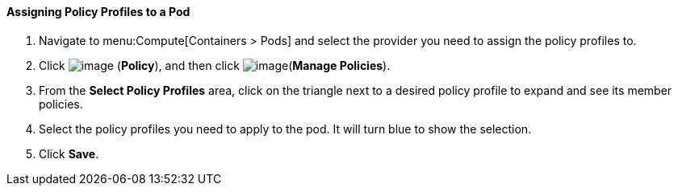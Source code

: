 ==== Assigning Policy Profiles to a Pod

. Navigate to menu:Compute[Containers > Pods] and select the provider you need to assign the policy profiles to.

. Click image:../images/1941.png[image] (*Policy*), and then click image:../images/1851.png[image](*Manage Policies*).

. From the *Select Policy Profiles* area, click on the triangle next to a desired policy profile to expand and see its member policies.

. Select the policy profiles you need to apply to the pod. It will turn blue to show the selection.

. Click *Save*.

